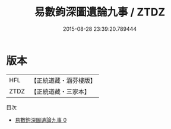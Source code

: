 #+TITLE: 易數鉤深圖遺論九事 / ZTDZ

#+DATE: 2015-08-28 23:39:20.789444
* 版本
 |       HFL|【正統道藏・涵芬樓版】|
 |      ZTDZ|【正統道藏・三家本】|
目次
 - [[file:KR5a0161_000.txt][易數鉤深圖遺論九事 0]]
